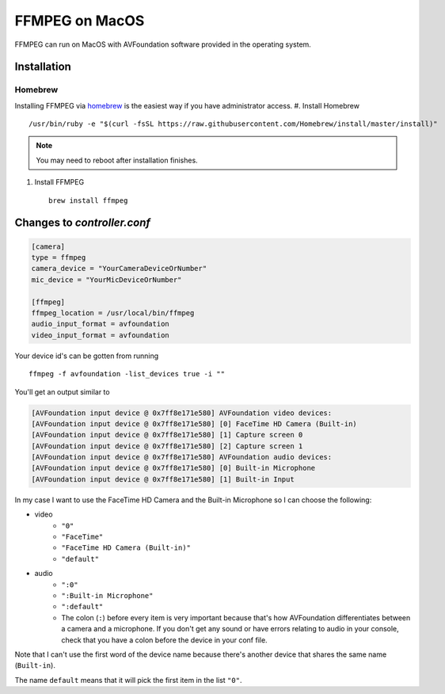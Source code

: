 ===============
FFMPEG on MacOS
===============

FFMPEG can run on MacOS with AVFoundation software provided in the operating 
system. 

Installation
============
Homebrew
--------
Installing FFMPEG via `homebrew <https://brew.sh>`_ is the easiest way if you 
have administrator access. 
#. Install Homebrew ::

        /usr/bin/ruby -e "$(curl -fsSL https://raw.githubusercontent.com/Homebrew/install/master/install)"

.. note:: You may need to reboot after installation finishes.

#. Install FFMPEG ::

        brew install ffmpeg


Changes to `controller.conf`
============================

.. code-block:: python

    [camera]
    type = ffmpeg
    camera_device = "YourCameraDeviceOrNumber"
    mic_device = "YourMicDeviceOrNumber"

    [ffmpeg]
    ffmpeg_location = /usr/local/bin/ffmpeg
    audio_input_format = avfoundation
    video_input_format = avfoundation


Your device id's can be gotten from running ::

    ffmpeg -f avfoundation -list_devices true -i ""


You'll get an output similar to

.. code-block:: bash

    [AVFoundation input device @ 0x7ff8e171e580] AVFoundation video devices:
    [AVFoundation input device @ 0x7ff8e171e580] [0] FaceTime HD Camera (Built-in)
    [AVFoundation input device @ 0x7ff8e171e580] [1] Capture screen 0
    [AVFoundation input device @ 0x7ff8e171e580] [2] Capture screen 1
    [AVFoundation input device @ 0x7ff8e171e580] AVFoundation audio devices:
    [AVFoundation input device @ 0x7ff8e171e580] [0] Built-in Microphone
    [AVFoundation input device @ 0x7ff8e171e580] [1] Built-in Input


In my case I want to use the FaceTime HD Camera and the Built-in Microphone so 
I can choose the following:

* video
    * ``"0"``
    * ``"FaceTime"``
    * ``"FaceTime HD Camera (Built-in)"``
    * ``"default"``
* audio
    * ``":0"``
    * ``":Built-in Microphone"``
    * ``":default"``
    * The colon (``:``) before every item is very important because that's how 
      AVFoundation differentiates between a camera and a microphone. If you 
      don't get any sound or have errors relating to audio in your console, 
      check that you have a colon before the device in your conf file. 

Note that I can't use the first word of the device name because there's another 
device that shares the same name (``Built-in``).

The name ``default`` means that it will pick the first item in the list ``"0"``.

